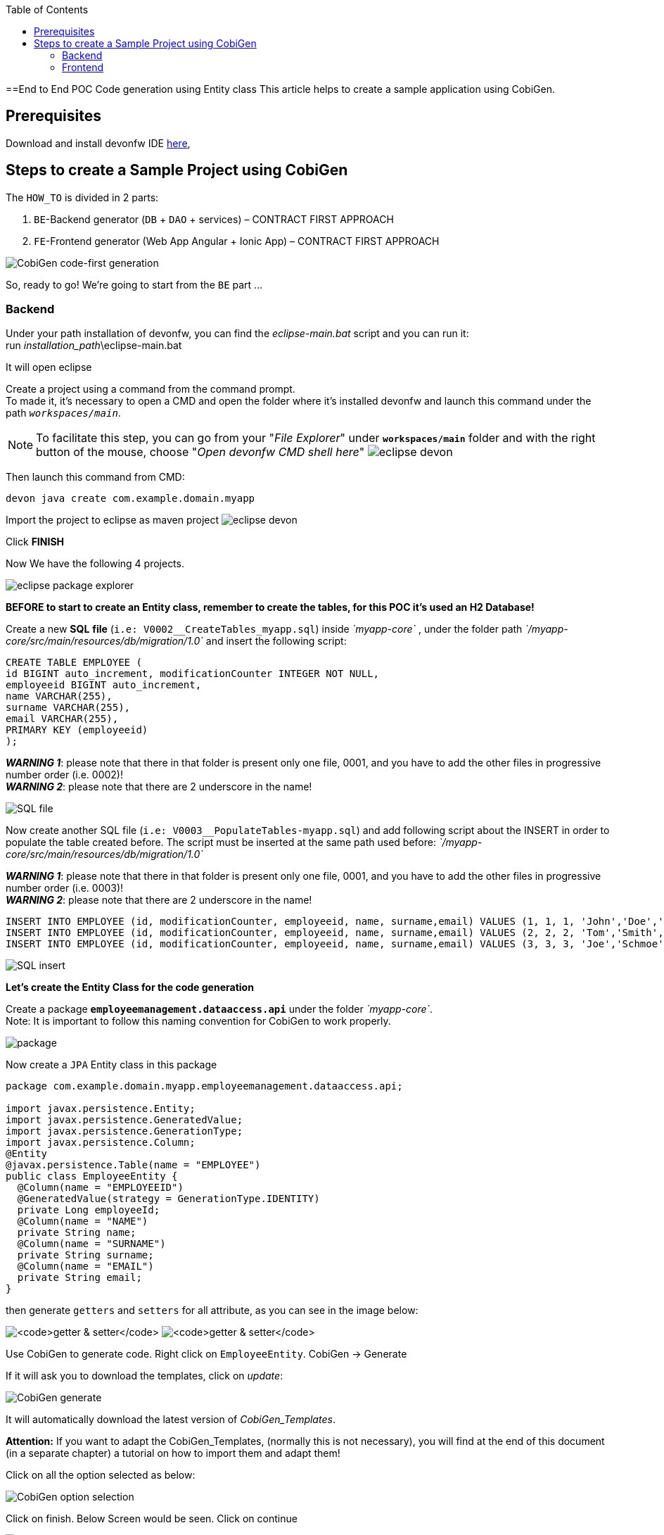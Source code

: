 :doctype: book
:toc:
toc::[]
==End to End POC Code generation using Entity class
This article helps to create a sample application using CobiGen.

== Prerequisites
Download and install devonfw IDE https://devonfw.com/website/pages/docs/devonfw-ide-introduction.asciidoc.html#setup.asciidoc[here],

== Steps to create a Sample Project using CobiGen
The `HOW_TO` is divided in 2 parts:
[arabic]
. `BE`-Backend generator (`DB` + `DAO` + services) – CONTRACT FIRST APPROACH
. `FE`-Frontend generator (Web App Angular + Ionic App) – CONTRACT FIRST APPROACH

image:images/howtos/e2e_gen/image63.png[CobiGen code-first generation]

So, ready to go! We’re going to start from the `BE` part …

=== Backend
Under your path installation of devonfw, you can find the _eclipse-main.bat_ script and you can run it: +
run _installation_path_\eclipse-main.bat

It will open eclipse

[arabic]
Create a project using a command from the command prompt. +
To made it, it's necessary to open a CMD and open the folder where it's installed devonfw and launch this command under the path `_workspaces/main_`. +

NOTE: To facilitate this step, you can go from your "_File Explorer_" under `*workspaces/main*` folder and with the right button of the mouse, choose "_Open devonfw CMD shell here_"
image:images/howtos/e2e_gen/image85.png[eclipse devon]

Then launch this command from CMD:
[source, java]
----
devon java create com.example.domain.myapp
----

Import the project to eclipse as maven project
image:images/howtos/e2e_gen/image14.png[eclipse devon]

Click *FINISH*

Now We have the following 4 projects.

image:images/howtos/e2e_gen/image15.png[eclipse package explorer]

*BEFORE to start to create an Entity class, remember to create the tables, for this POC it's used an H2 Database!*

[arabic]
Create a new *SQL* *file* (`i.e: V0002__CreateTables_myapp.sql`) inside _`myapp-core`_ , under the folder path _`/myapp-core/src/main/resources/db/migration/1.0`_ and insert the following script:

[source]
----
CREATE TABLE EMPLOYEE (
id BIGINT auto_increment, modificationCounter INTEGER NOT NULL,
employeeid BIGINT auto_increment,
name VARCHAR(255),
surname VARCHAR(255),
email VARCHAR(255),
PRIMARY KEY (employeeid)
);
----

*_WARNING 1_*: please note that there in that folder is present only one file, 0001, and you have to add the other files in progressive number order (i.e. 0002)! +
*_WARNING 2_*: please note that there are 2 underscore in the name!

image:images/howtos/e2e_gen/image64.png[SQL file]

[arabic]
Now create another SQL file (`i.e: V0003__PopulateTables-myapp.sql`) and add following script about the INSERT in order to populate the table created before.
The script must be inserted at the same path used before: _`/myapp-core/src/main/resources/db/migration/1.0`_

*_WARNING 1_*: please note that there in that folder is present only one file, 0001, and you have to add the other files in progressive number order (i.e. 0003)! +
*_WARNING 2_*: please note that there are 2 underscore in the name!

[source]
----
INSERT INTO EMPLOYEE (id, modificationCounter, employeeid, name, surname,email) VALUES (1, 1, 1, 'John','Doe','john.doe@example.com');
INSERT INTO EMPLOYEE (id, modificationCounter, employeeid, name, surname,email) VALUES (2, 2, 2, 'Tom','Smith', 'tom.smith@example.com');
INSERT INTO EMPLOYEE (id, modificationCounter, employeeid, name, surname,email) VALUES (3, 3, 3, 'Joe','Schmoe', 'joe.schmoe@example.com');
----

image:images/howtos/e2e_gen/image65.png[SQL insert]

*Let's create the Entity Class for the code generation*

[arabic]
Create a package ```*employeemanagement.dataaccess.api*``` under the folder _`myapp-core`_. +
Note: It is important to follow this naming convention for CobiGen to work properly.

image:images/howtos/e2e_gen/image66.png[package]

Now create a `JPA` Entity class in this package

[source, java]
----
package com.example.domain.myapp.employeemanagement.dataaccess.api;

import javax.persistence.Entity;
import javax.persistence.GeneratedValue;
import javax.persistence.GenerationType;
import javax.persistence.Column;
@Entity
@javax.persistence.Table(name = "EMPLOYEE")
public class EmployeeEntity {
  @Column(name = "EMPLOYEEID")
  @GeneratedValue(strategy = GenerationType.IDENTITY)
  private Long employeeId;
  @Column(name = "NAME")
  private String name;
  @Column(name = "SURNAME")
  private String surname;
  @Column(name = "EMAIL")
  private String email;
}
----

then generate `getters` and `setters` for all attribute, as you can see in the image below:

image:images/howtos/e2e_gen/image67.png[`getter & setter`]
image:images/howtos/e2e_gen/image68.png[`getter & setter`]

[arabic]
Use CobiGen to generate code. Right click on `EmployeeEntity`. CobiGen -> Generate

If it will ask you to download the templates, click on _update_:

image:images/howtos/e2e_gen/image19.png[CobiGen generate]

It will automatically download the latest version of _CobiGen_Templates_.

*Attention:* If you want to adapt the CobiGen_Templates, (normally this is not necessary), you will find at the end of this document (in a separate chapter) a tutorial on how to import them and adapt them!

[arabic]
Click on all the option selected as below:

image:images/howtos/e2e_gen/image20.png[CobiGen option selection]

[arabic]
Click on finish. Below Screen would be seen. Click on continue

image:images/howtos/e2e_gen/image21.png[CobiGen finish]

*The entire [.underline]#`BE` layer# structure having `CRUD` operation methods will be auto generated.*

Some classes will be generated on the API part (_`myapp-api`)_, normally it will be interfaces, as shown below:

image:images/howtos/e2e_gen/image22.png[be layer]

Some other classes will be generated on the core part (_`myapp-core`)_, normally it will be implementations as shown below:

image:images/howtos/e2e_gen/image23.png[core folder]

[arabic]
The last step is to add the Cross Domain process, because when you are developing JavaScript client and server application separately, you have to deal with cross domain issues.

So, we need to prepare server side to accept request from other domains. We need to cover the following points:

* Accept request from other domains.
* Accept devonfw used headers like `X-CSRF-TOKEN` or `correlationId`.
* Be prepared to receive secured request (cookies).

To do this it's necessary to add two kind of dependencies in the pom.xml of the _`myapp-core`_ folder, at the end of the list of dependencies:

[source, xml]
----
    <dependency>
      <groupId>com.devonfw.java.starters</groupId>
      <artifactId>devon4j-starter-security-cors</artifactId>
    </dependency>
    <dependency>
      <groupId>com.devonfw.java.starters</groupId>
      <artifactId>devon4j-starter-security-csrf</artifactId>
    </dependency>
----

image:images/howtos/e2e_gen/image70.png[pom xml]

Next step is to add some properties under your _application.properties_ file, in the `myapp-core` folder in the _resources/config_:

[source, properties]
----
security.cors.spring.allowCredentials=true
security.cors.spring.allowedOriginPatterns=*
security.cors.spring.allowedHeaders=*
security.cors.spring.allowedMethods=OPTIONS,HEAD,GET,PUT,POST,DELETE,PATCH
security.cors.pathPattern=/**
----

image:images/howtos/e2e_gen/image71.png[application properties]

*BEFORE to generate the `FE`*, please start the Tomcat server to check that `BE` Layer has been generated properly.

To start a server you just have to right click on _`SpringBootApp.java`_ -> _run as -> Java Application_

image:images/howtos/e2e_gen/image24.png[Eclipse run as]

image:images/howtos/e2e_gen/image69.png[Spring boot run]

image:images/howtos/e2e_gen/image26.png[Spring boot run]

*`BE` DONE*

Last but not least: We make a quick REST services test !

See in the _application.properties_ the TCP Port and the `PATH`

image:images/howtos/e2e_gen/image27.png[application properties]

Now compose the Rest service URL:

*service class <path>/<service method path>*

* <server> refers to server with port no. (i.e: `localhost:8081`)
* <app> is in the _application.properties_ (empty in our case, see above)
* <rest service class path> refers to `EmployeemanagementRestService`: (i.e: `/employeemanagement/v1`)
* <service method path>/employee/\{id}  (i.e: for  `getEmployee` method)

image:images/howtos/e2e_gen/image28.png[URL mapping]

URL of `getEmployee` for this example is:

For all employees (`POST`)
[source, URL]
----
http://localhost:8081/services/rest/employeemanagement/v1/employee/search
----

For the specific employee (`GET`)
[source, URL]
----
http://localhost:8081/services/rest/employeemanagement/v1/employee/1
----

Now download https://www.getpostman.com/apps[Postman] to test the rest services.

Once done, you have to create a `POST` Request for the LOGIN and insert in the body the JSON containing the username and password _admin_

image:images/howtos/e2e_gen/image72.png[postman]

*_WARNING_*: please note that the body of the request must be JSON type!

Once done with success (*Status: 200 OK*) - _you can see the status of the response in the top right corner of Postman_ - we can create a NEW `GET` Request in order to get one employee.

To do this you have to create a new request in Postman, `GET` type, and insert the URL specified before:
[source, URL]
----
http://localhost:8081/services/rest/employeemanagement/v1/employee/1
----

Then click on *"SEND"* button...

Now you have to check that response has got *Status: 200 OK* and to see the below Employee

image:images/howtos/e2e_gen/image73.png[postman]

Now that We have successfully tested the `BE` is time to go to create the `FE` !


=== Frontend

Let’s start now with angular Web and then Ionic app.

==== Angular Web App

[arabic]
To generate angular structure, download or clone *devon4ng-application-template* from

[source, URL]
https://github.com/devonfw/devon4ng-application-template

image:images/howtos/e2e_gen/image74.png[devon dist folder]

[arabic]
IMPORTANT when you download the zip of the source code of your `FE` application, the name of the app MUST BE *devon4ng-application-template* and you can extract it in your devonfw folder, under `_workspaces/main_`

Once downloaded the `APP`, you can open the application with your favorite IDE (IntelliJ, Visual Studio Code, ...) +
Instead, if you want to open this project with Eclipse, you have to follow these steps: +
[arabic]
. Right click on the left part of Eclipse, and click on "Import":
image:images/howtos/e2e_gen/image83.png[import]
. Click on "Projects from Folder or Archive"
image:images/howtos/e2e_gen/image82.png[import]
. Select your folder where you have saved the Angular `FE` Application, under `_workspaces/main_`. Wait that all the dependencies are charged and then click on "Finish"
image:images/howtos/e2e_gen/image84.png[import]
. At the end, you will have a structure like this:
image:images/howtos/e2e_gen/image86.png[import]

[arabic]
Once done, right click on `EmployeeEto`.java file present under the `package _com.devonfw.poc.employeemanagement.logic.api.to_`, in the Backend part (_`myapp-core_ module`).
Click on the selected options as seen in the screenshot:

image:images/howtos/e2e_gen/image37.png[eclipse generate]

[arabic]
Click on Finish

image:images/howtos/e2e_gen/image38.png[eclipse]

[arabic]
The entire `ANGULAR` structure has been auto generated. The generated code will be merged to the existing.

image:images/howtos/e2e_gen/image39.png[angular `ee` layer]

[arabic]
IMPORTANT now you have to check in the *_app-routing.module.ts_* file, if the content corresponding to the code below:

[source, ts]
----
import { NgModule } from '@angular/core';
import { RouterModule, Routes } from '@angular/router';
import { AuthGuard } from './core/security/auth-guard.service';
import { NavBarComponent } from './layout/nav-bar/nav-bar.component';
const routes: Routes = [{
        path: '',
        redirectTo: '/login',
        pathMatch: 'full'
    },
    {
        path: 'login',
        loadChildren: () =>
            import('./auth/auth.module').then(m => m.AuthDataModule)
    },
    {
        path: 'home',
        component: NavBarComponent,
        canActivateChild: [
            AuthGuard
        ],
        children: [{
                path: 'initial',
                loadChildren: () =>
                    import('./home/initial-page/initial-page.module').then(
                        m => m.InitialPageModule,
                    )
            },
            {
                path: 'employee',
                loadChildren: () =>
                    import('./employee/employee.module').then(
                        m => m.EmployeeModule,
                    )
            }
        ]
    },
    {
       path: '**',
       redirectTo: '/login'
    },
];
@NgModule({
    imports: [
        RouterModule.forRoot(routes)
    ],
    exports: [
        RouterModule
    ]
})
export class AppRoutingModule {
}
----

After that, if you want to make visible the Employee Grid in you `FE` application, you have to modify the `nav-bar.component.html`, to add the Employee grid in the section:

[source, HTML]
----
<div class="home-container-outer">
  <div class="home-container-inner">
    <mat-toolbar class="app-header-container" color="primary">
      <app-header (toggle)="onToggle($event)" [sideNavOpened]="sideNavOpened"></app-header>
    </mat-toolbar>
    <div class="sidenav-container-outer">
      <div class="sidenav-container-inner">
        <mat-sidenav-container>
          <mat-sidenav [disableClose]="false" [mode]="isMobile ? 'over' : 'side'" [opened]="!isMobile || sideNavOpened"
                       #sidenav>
            <mat-nav-list>
              <!-- Sidenav links -->
              <a id="home" mat-list-item [routerLink]="['./initial']" (click)="close()">
                <mat-icon matListAvatar>
                  home
                </mat-icon>
                <h3 matLine>{{ 'home' | transloco }}</h3>
                <p matLine class="desc">{{ 'description' | transloco }}</p></a>
              <a id="employee" mat-list-item [routerLink]="['./employee']" (click)="close()">
                <mat-icon matListAvatar>
                  grid_on
                </mat-icon>
                <h3 matLine> {{ 'employeemanagement.Employee.navData' | transloco }} </h3>
                <p matLine class="desc"> {{ 'employeemanagement.Employee.navDataSub' | transloco }} </p></a>
            </mat-nav-list>
          </mat-sidenav>
          <mat-sidenav-content>
            <div class="content-container-outer">
              <div class="content-container-inner">
                <router-outlet></router-outlet>
              </div>
              <mat-toolbar class="public-footer">
                <span>devonfw Application</span>
                <span>devonfw</span>
              </mat-toolbar>
            </div>
          </mat-sidenav-content>
        </mat-sidenav-container>
      </div>
    </div>
  </div>
</div>
----

[arabic]
Open the command prompt and execute _devon npm install_ from your application folder (`_workspaces/main/devon4ng-application-template_`), which would download all the required libraries.

[arabic]
Check the file *environment.ts* if the server path is correct. (for production you will have to change also the environment.prod.ts file)

image:images/howtos/e2e_gen/image42.png[environment]

In order to do that, it’s important to look at the application.properties to see the values as `PATH`, TCP port etc...

image:images/howtos/e2e_gen/image43.png[configure]

For example in this case the URL should be since the context path is empty the server `URLS` should be like:

[source, ts]
----
export const environment = {
    production: false,
    restPathRoot: 'http://localhost:8081/',
    restServiceRoot: 'http://localhost:8081/services/rest/',
    security: 'csrf'
};
----

*Warning*: REMEMBER to set security filed to *CSRF* , if it is not configured already.

[arabic]
Now run the `*devon ng serve -o*` command to run the Angular Application, from your application folder (`_workspaces/main/devon4ng-application-template_`), as done before.

image:images/howtos/e2e_gen/image75.png[ng serve command]

[arabic]
If the command execution is *successful*, the below screen will *appear* and it would be automatically redirected to the URL:

[source, URL]
----
http://localhost:4200/login
----

image:images/howtos/e2e_gen/image77.png[angular web app]

You can login in the Web Application, with *_admin_* user and password. +
Obviously, the `BackEnd` part must be up & running during this test!

*`ANGULAR WebApp DONE`*


==== Ionic Mobile App

[arabic]
To generate Ionic structure, download or clone _*devon4ng-application-template*_ from
[source, URL]
----
https://github.com/devonfw/devon4ng-ionic-application-template
----

[arabic]
IMPORTANT when you download the zip of the source code of your `FE` application, the name of the app MUST BE *devon4ng-ionic-application-template* and you can extract it in your devonfw folder, under `_workspaces/main_`

Once downloaded the `APP`, you can open the application with your favorite IDE (IntelliJ, Visual Studio Code, ...) +
Instead, if you want to open this project with Eclipse, you have to follow these steps: +
[arabic]
. Right click on the left part of Eclipse, and click on "Import":
image:images/howtos/e2e_gen/image83.png[import]
. Click on "Projects from Folder or Archive"
image:images/howtos/e2e_gen/image82.png[import]
. Select your folder where you have saved the Angular `FE` Application, under `_workspaces/main_`. Wait that all the dependencies are charged and then click on "Finish"
image:images/howtos/e2e_gen/image84.png[import]
. At the end, you will have a structure like this:
image:images/howtos/e2e_gen/image86.png[import]

Once done, Right click on the *`EmployeeEto`* as you already did before in order to use CobiGen.
Click on the selected options as seen in the screenshot:

image:images/howtos/e2e_gen/image46.png[CobiGen ionic]

[arabic]
Click on Finish +
The entire ionic structure will be auto generated.

image:images/howtos/e2e_gen/image47.png[]

[arabic]
Change (if necessary) the server URL (with correct serve URL) in _environment.ts_, _environment.prod.ts_ and _environment.android.ts_ files (i.e: `itapoc\devon4ng-ionic-application-template\src\environments\`).

The `_angular.json_` file inside the project has already a build configuration for android.

image:images/howtos/e2e_gen/image48.png[]

The only *TWO* thing that you have to modify, in this IONIC app is in `_employee-list.page.html_` and _business-operator.service.ts_.y +

*1:* +
You have to change this line:
[source,HTML]
<layoutheader Title="Employee"></layoutheader>

with this line:
[source,HTML]
<app-layout-header title="Employee"></app-layout-header>


*2:* +
You have to change this line:
[source,ts]
----
return this.restPath + '/security/v1/csrftoken';
----

with this line:
[source,ts]
----
return this.restPath + 'csrf/v1/token/';
----

[arabic]
Once checked if all the files are correct, open a CMD devon CLI on the folder of the ionic template application (`_workspaces/main/devon4ng-ionic-application-template_`), under your `devonFW` workspace. +
In this folder: +
Run the command _*devon npm install*_ in the root folder to download the dependencies. +
Once finished, run the command _*devon ionic serve*_

image:images/howtos/e2e_gen/image49.png[]

Once the execution is successful, you can make the LOGIN with *admin/admin* and...

image:images/howtos/e2e_gen/image50.png[]

*IONIC Mobile App DONE*

So: *Well Done!!!*

`*Starting from an Entity class you have successfully generated the Backend layer (REST, SOAP, `DTO`, Spring services, `Hibernate DAO`), the Angular Web App and the Ionic mobile App!*`

image:images/howtos/e2e_gen/image51.png[]


===== Build `APK`

Since We’re going to create apk remember the following preconditions:

* https://gradle.org/install/[Gradle]
* https://developer.android.com/studio[Android Studio]
* https://developer.android.com/studio/#command-tools[Android SDK]
* https://capacitor.ionicframework.com/docs/getting-started/[Capacitor]


[arabic]
Now, open CMD and type the path where your _devon4ng-ionic-application-template_ project is present. +
Run the following commands:

. npx cap init
. ionic build --configuration=android
. npx cap add android
. npx cap copy
. npx cap open android

Build the `APK` using Android studio.

image:images/howtos/e2e_gen/image52.png[]
image:images/howtos/e2e_gen/image53.png[]
image:images/howtos/e2e_gen/image54.png[]
image:images/howtos/e2e_gen/image55.png[]

You can find your apk file in:
_/devon4ng-ionic-application-template/android/app/build/outputs/apk/debug_
